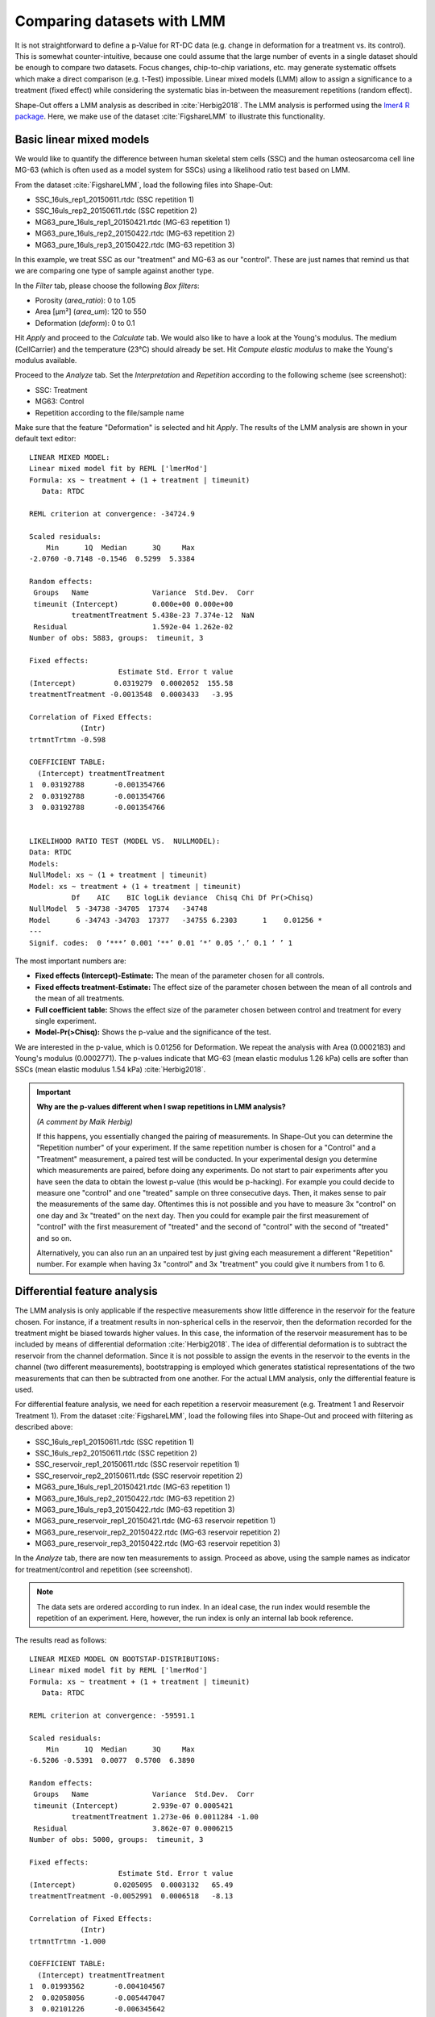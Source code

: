 .. _sec_qg_mixed_effects:

===========================
Comparing datasets with LMM
===========================

It is not straightforward to define a p-Value for RT-DC data (e.g. change
in deformation for a treatment vs. its control). This is somewhat
counter-intuitive, because one could assume that the large number of
events in a single dataset should be enough to compare two datasets.
Focus changes, chip-to-chip variations, etc. may generate
systematic offsets which make a direct comparison (e.g. t-Test) impossible.
Linear mixed models (LMM) allow to assign a significance to a treatment
(fixed effect) while considering the systematic bias in-between the
measurement repetitions (random effect).

Shape-Out offers a LMM analysis as described in :cite:`Herbig2018`.
The LMM analysis is performed using the
`lmer4 R package <https://CRAN.R-project.org/package=lme4>`_. 
Here, we make use of the dataset :cite:`FigshareLMM` to illustrate this
functionality.


Basic linear mixed models
-------------------------
We would like to quantify the difference between human skeletal stem cells
(SSC) and the human osteosarcoma cell line MG-63 (which is often used as a
model system for SSCs) using a likelihood ratio test based on LMM.

From the dataset :cite:`FigshareLMM`, load the following files into Shape-Out:

- SSC_16uls_rep1_20150611.rtdc  (SSC repetition 1)
- SSC_16uls_rep2_20150611.rtdc  (SSC repetition 2)
- MG63_pure_16uls_rep1_20150421.rtdc  (MG-63 repetition 1)
- MG63_pure_16uls_rep2_20150422.rtdc  (MG-63 repetition 2)
- MG63_pure_16uls_rep3_20150422.rtdc  (MG-63 repetition 3)

In this example, we treat SSC as our "treatment" and MG-63 as our "control".
These are just names that remind us that we are comparing one type of sample
against another type.

In the *Filter* tab, please choose the following *Box filters*:

- Porosity (*area_ratio*): 0 to 1.05
- Area [µm²] (*area_um*): 120 to 550
- Deformation (*deform*): 0 to 0.1

Hit *Apply* and proceed to the *Calculate* tab. We would also like to
have a look at the Young's modulus. The medium (CellCarrier) and the
temperature (23°C) should already be set. Hit *Compute elastic modulus*
to make the Young's modulus available. 


.. image:: scrots/qg_lmm_basic.png
    :target: _images/qg_lmm_basic.png
    :align: right

Proceed to the *Analyze* tab. Set the *Interpretation* and
*Repetition* according to the following scheme (see screenshot):

- SSC: Treatment
- MG63: Control
- Repetition according to the file/sample name

Make sure that the feature "Deformation" is selected and hit *Apply*. The
results of the LMM analysis are shown in your default text editor::

    LINEAR MIXED MODEL: 
    Linear mixed model fit by REML ['lmerMod']
    Formula: xs ~ treatment + (1 + treatment | timeunit)
       Data: RTDC
    
    REML criterion at convergence: -34724.9
    
    Scaled residuals: 
        Min      1Q  Median      3Q     Max 
    -2.0760 -0.7148 -0.1546  0.5299  5.3384 
    
    Random effects:
     Groups   Name               Variance  Std.Dev.  Corr
     timeunit (Intercept)        0.000e+00 0.000e+00     
              treatmentTreatment 5.438e-23 7.374e-12  NaN
     Residual                    1.592e-04 1.262e-02     
    Number of obs: 5883, groups:  timeunit, 3
    
    Fixed effects:
                         Estimate Std. Error t value
    (Intercept)         0.0319279  0.0002052  155.58
    treatmentTreatment -0.0013548  0.0003433   -3.95
    
    Correlation of Fixed Effects:
                (Intr)
    trtmntTrtmn -0.598
    
    COEFFICIENT TABLE:
      (Intercept) treatmentTreatment
    1  0.03192788       -0.001354766
    2  0.03192788       -0.001354766
    3  0.03192788       -0.001354766
    
    
    LIKELIHOOD RATIO TEST (MODEL VS.  NULLMODEL): 
    Data: RTDC
    Models:
    NullModel: xs ~ (1 + treatment | timeunit)
    Model: xs ~ treatment + (1 + treatment | timeunit)
              Df    AIC    BIC logLik deviance  Chisq Chi Df Pr(>Chisq)  
    NullModel  5 -34738 -34705  17374   -34748                           
    Model      6 -34743 -34703  17377   -34755 6.2303      1    0.01256 *
    ---
    Signif. codes:  0 ‘***’ 0.001 ‘**’ 0.01 ‘*’ 0.05 ‘.’ 0.1 ‘ ’ 1


The most important numbers are:

- **Fixed effects (Intercept)-Estimate:**
  The mean of the parameter chosen for all controls.
    
- **Fixed effects treatment-Estimate:**
  The effect size of the parameter chosen between the mean
  of all controls and the mean of all treatments.

- **Full coefficient table:**
  Shows the effect size of the parameter chosen between control and
  treatment for every single experiment.

- **Model-Pr(>Chisq):**
  Shows the p-value and the significance of the test.



We are interested in the p-value, which is 0.01256 for
Deformation. We repeat the analysis with Area (0.0002183) and Young's
modulus (0.0002771). The p-values indicate that MG-63 (mean elastic
modulus 1.26 kPa) cells are softer than SSCs (mean elastic modulus 1.54 kPa)
:cite:`Herbig2018`.


.. important::

  **Why are the p-values different when I swap repetitions in LMM analysis?**

  *(A comment by Maik Herbig)*

  If this happens, you essentially changed the pairing of measurements. 
  In Shape-Out you can determine the "Repetition number" of your experiment.
  If the same repetition number is chosen for a "Control" and a "Treatment"
  measurement, a paired test will be conducted. In your experimental design
  you determine which measurements are paired, before doing any experiments.
  Do not start to pair experiments after you have seen the data to obtain the
  lowest p-value (this would be p-hacking). For example you could decide to
  measure one "control" and one "treated" sample on three consecutive days.
  Then, it makes sense to pair the measurements of the same day. Oftentimes
  this is not possible and you have to measure 3x "control" on one day and
  3x "treated" on the next day. Then you could for example pair the first
  measurement of "control" with the first measurement of "treated" and the
  second of "control" with the second of "treated" and so on.

  Alternatively, you can also run an an unpaired test by just giving each
  measurement a different "Repetition" number. For example when having 3x
  "control" and 3x "treatment" you could give it numbers from 1 to 6.



Differential feature analysis
-----------------------------
The LMM analysis is only applicable if the respective measurements
show little difference in the reservoir for the feature chosen.
For instance, if a treatment results in non-spherical cells in the reservoir,
then the deformation recorded for the treatment might be biased towards
higher values. In this case, the information of the reservoir measurement
has to be included by means of differential deformation :cite:`Herbig2018`.
The idea of differential deformation is to subtract the reservoir from the
channel deformation. Since it is not possible to assign the events in the
reservoir to the events in the channel (two different measurements),
bootstrapping is employed which generates statistical representations
of the two measurements that can then be subtracted from one
another. For the actual LMM analysis, only the differential feature is used.


For differential feature analysis, we need for each repetition a reservoir
measurement (e.g. Treatment 1 and Reservoir Treatment 1).
From the dataset :cite:`FigshareLMM`, load the following files into Shape-Out
and proceed with filtering as described above:

- SSC_16uls_rep1_20150611.rtdc  (SSC repetition 1)
- SSC_16uls_rep2_20150611.rtdc  (SSC repetition 2)
- SSC_reservoir_rep1_20150611.rtdc  (SSC reservoir repetition 1)
- SSC_reservoir_rep2_20150611.rtdc  (SSC reservoir repetition 2)
- MG63_pure_16uls_rep1_20150421.rtdc  (MG-63 repetition 1)
- MG63_pure_16uls_rep2_20150422.rtdc  (MG-63 repetition 2)
- MG63_pure_16uls_rep3_20150422.rtdc  (MG-63 repetition 3)
- MG63_pure_reservoir_rep1_20150421.rtdc  (MG-63 reservoir repetition 1)
- MG63_pure_reservoir_rep2_20150422.rtdc  (MG-63 reservoir repetition 2)
- MG63_pure_reservoir_rep3_20150422.rtdc  (MG-63 reservoir repetition 3)


.. image:: scrots/qg_lmm_differential.png
    :target: _images/qg_lmm_differential.png
    :align: right


In the *Analyze* tab, there are now ten measurements to assign. Proceed as
above, using the sample names as indicator for treatment/control and
repetition (see screenshot).


.. note:: The data sets are ordered according to run index. In an ideal case,
    the run index would resemble the repetition of an experiment. Here,
    however, the run index is only an internal lab book reference.

The results read as follows::
    
    LINEAR MIXED MODEL ON BOOTSTAP-DISTRIBUTIONS: 
    Linear mixed model fit by REML ['lmerMod']
    Formula: xs ~ treatment + (1 + treatment | timeunit)
       Data: RTDC
    
    REML criterion at convergence: -59591.1
    
    Scaled residuals: 
        Min      1Q  Median      3Q     Max 
    -6.5206 -0.5391  0.0077  0.5700  6.3890 
    
    Random effects:
     Groups   Name               Variance  Std.Dev.  Corr 
     timeunit (Intercept)        2.939e-07 0.0005421      
              treatmentTreatment 1.273e-06 0.0011284 -1.00
     Residual                    3.862e-07 0.0006215      
    Number of obs: 5000, groups:  timeunit, 3
    
    Fixed effects:
                         Estimate Std. Error t value
    (Intercept)         0.0205095  0.0003132   65.49
    treatmentTreatment -0.0052991  0.0006518   -8.13
    
    Correlation of Fixed Effects:
                (Intr)
    trtmntTrtmn -1.000
    
    COEFFICIENT TABLE:
      (Intercept) treatmentTreatment
    1  0.01993562       -0.004104567
    2  0.02058056       -0.005447047
    3  0.02101226       -0.006345642
    
    
    LIKELIHOOD RATIO TEST (MODEL VS.  NULLMODEL): 
    Data: RTDC
    Models:
    NullModel: xs ~ (1 + treatment | timeunit)
    Model: xs ~ treatment + (1 + treatment | timeunit)
              Df    AIC    BIC logLik deviance  Chisq Chi Df Pr(>Chisq)   
    NullModel  5 -59605 -59572  29807   -59615                            
    Model      6 -59613 -59574  29813   -59625 10.584      1   0.001141 **
    ---
    Signif. codes:  0 ‘***’ 0.001 ‘**’ 0.01 ‘*’ 0.05 ‘.’ 0.1 ‘ ’ 1


The p-values for deformation (0.001141) and Young's modulus (1.15e-05) are
very low. However, the p-value for Area (0.2816) is quite high.

TODO:

- Why is the p-value for Area high?
- What would we do wrong if we treated the 32µl/s measurements as separate repetitions?
  (Should we only use one repetition per flow rate in this case?)
- What is the difference between lmm and glmm?
